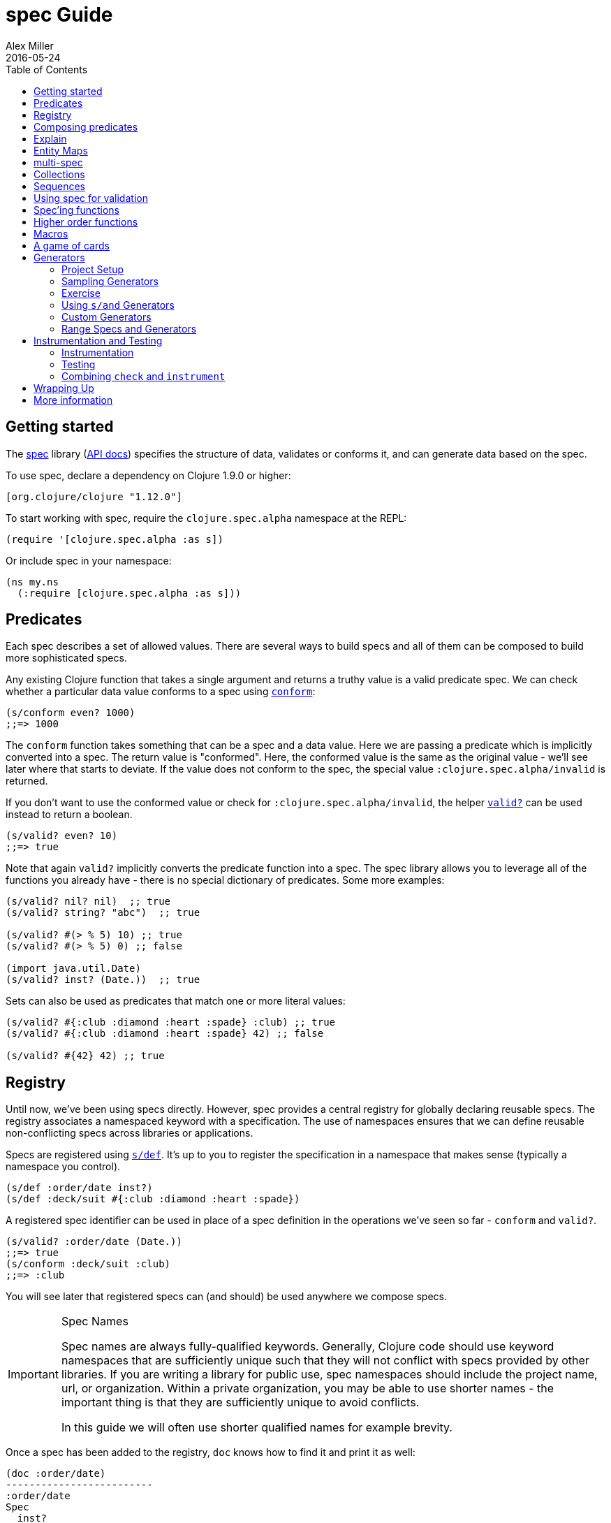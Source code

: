 = spec Guide
Alex Miller
2016-05-24
:type: guides
:toc: macro
:icons: font

ifdef::env-github,env-browser[:outfilesuffix: .adoc]

toc::[]

== Getting started

The <<xref/../../../about/spec#,spec>> library (https://clojure.github.io/spec.alpha[API docs]) specifies the structure of data, validates or conforms it, and can generate data based on the spec.

To use spec, declare a dependency on Clojure 1.9.0 or higher:

[source, clojure]
----
[org.clojure/clojure "1.12.0"]
----

To start working with spec, require the `clojure.spec.alpha` namespace at the REPL:

[source,clojure]
----
(require '[clojure.spec.alpha :as s])
----

Or include spec in your namespace:

[source,clojure]
----
(ns my.ns
  (:require [clojure.spec.alpha :as s]))
----

== Predicates

Each spec describes a set of allowed values. There are several ways to build specs and all of them can be composed to build more sophisticated specs.

Any existing Clojure function that takes a single argument and returns a truthy value is a valid predicate spec. We can check whether a particular data value conforms to a spec using https://clojure.github.io/spec.alpha/clojure.spec.alpha-api.html#clojure.spec.alpha/conform[`conform`]:

[source,clojure]
----
(s/conform even? 1000)
;;=> 1000
----

The `conform` function takes something that can be a spec and a data value. Here we are passing a predicate which is implicitly converted into a spec. The return value is "conformed". Here, the conformed value is the same as the original value - we'll see later where that starts to deviate. If the value does not conform to the spec, the special value `:clojure.spec.alpha/invalid` is returned.

If you don't want to use the conformed value or check for `:clojure.spec.alpha/invalid`, the helper https://clojure.github.io/spec.alpha/clojure.spec.alpha-api.html#clojure.spec.alpha/valid?[`valid?`] can be used instead to return a boolean.

[source,clojure]
----
(s/valid? even? 10)
;;=> true
----

Note that again `valid?` implicitly converts the predicate function into a spec. The spec library allows you to leverage all of the functions you already have - there is no special dictionary of predicates. Some more examples:

[source,clojure]
----
(s/valid? nil? nil)  ;; true
(s/valid? string? "abc")  ;; true

(s/valid? #(> % 5) 10) ;; true
(s/valid? #(> % 5) 0) ;; false

(import java.util.Date)
(s/valid? inst? (Date.))  ;; true
----

Sets can also be used as predicates that match one or more literal values:

[source,clojure]
----
(s/valid? #{:club :diamond :heart :spade} :club) ;; true
(s/valid? #{:club :diamond :heart :spade} 42) ;; false

(s/valid? #{42} 42) ;; true
----

== Registry

Until now, we've been using specs directly. However, spec provides a central registry for globally declaring reusable specs. The registry associates a namespaced keyword with a specification. The use of namespaces ensures that we can define reusable non-conflicting specs across libraries or applications.

Specs are registered using https://clojure.github.io/spec.alpha/clojure.spec.alpha-api.html#clojure.spec.alpha/def[`s/def`]. It's up to you to register the specification in a namespace that makes sense (typically a namespace you control).

[source,clojure]
----
(s/def :order/date inst?)
(s/def :deck/suit #{:club :diamond :heart :spade})
----

A registered spec identifier can be used in place of a spec definition in the operations we've seen so far - `conform` and `valid?`.

[source,clojure]
----
(s/valid? :order/date (Date.))
;;=> true
(s/conform :deck/suit :club)
;;=> :club
----

You will see later that registered specs can (and should) be used anywhere we compose specs.

.Spec Names
[IMPORTANT]
====
Spec names are always fully-qualified keywords. Generally, Clojure code should use keyword namespaces that are sufficiently unique such that they will not conflict with specs provided by other libraries. If you are writing a library for public use, spec namespaces should include the project name, url, or organization. Within a private organization, you may be able to use shorter names - the important thing is that they are sufficiently unique to avoid conflicts.

In this guide we will often use shorter qualified names for example brevity.
====

Once a spec has been added to the registry, `doc` knows how to find it and print it as well:

[source,clojure]
----
(doc :order/date)
-------------------------
:order/date
Spec
  inst?

(doc :deck/suit)
-------------------------
:deck/suit
Spec
  #{:spade :heart :diamond :club}
----

== Composing predicates

The simplest way to compose specs is with https://clojure.github.io/spec.alpha/clojure.spec.alpha-api.html#clojure.spec.alpha/and[`and`] and https://clojure.github.io/spec.alpha/clojure.spec.alpha-api.html#clojure.spec.alpha/or[`or`]. Let's create a spec that combines several predicates into a composite spec with `s/and`:

[source,clojure]
----
(s/def :num/big-even (s/and int? even? #(> % 1000)))
(s/valid? :num/big-even :foo) ;; false
(s/valid? :num/big-even 10) ;; false
(s/valid? :num/big-even 100000) ;; true
----

We can also use `s/or` to specify two alternatives: 

[source,clojure]
----
(s/def :domain/name-or-id (s/or :name string? 
                                :id   int?))
(s/valid? :domain/name-or-id "abc") ;; true
(s/valid? :domain/name-or-id 100) ;; true
(s/valid? :domain/name-or-id :foo) ;; false
----

This `or` spec is the first case we've seen that involves a choice during validity checking. Each choice is annotated with a tag (here, between `:name` and `:id`) and those tags give the branches names that can be used to understand or enrich the data returned from `conform` and other spec functions.

When an `or` is conformed, it returns a vector with the tag name and conformed value:

[source,clojure]
----
(s/conform :domain/name-or-id "abc")
;;=> [:name "abc"]
(s/conform :domain/name-or-id 100)
;;=> [:id 100]
----

Many predicates that check an instance's type do not allow `nil` as a valid value (`string?`, `number?`, `keyword?`, etc). To include `nil` as a valid value, use the provided function https://clojure.github.io/spec.alpha/clojure.spec.alpha-api.html#clojure.spec.alpha/nilable[`nilable`] to make a spec:

[source,clojure]
----
(s/valid? string? nil)
;;=> false
(s/valid? (s/nilable string?) nil)
;;=> true
----

== Explain

https://clojure.github.io/spec.alpha/clojure.spec.alpha-api.html#clojure.spec.alpha/explain[`explain`] is another high-level operation in spec that can be used to report (to `pass:[*out*]`) why a value does not conform to a spec. Let's see what explain says about some non-conforming examples we've seen so far.

[source,clojure]
----
(s/explain :deck/suit 42)
;; 42 - failed: #{:spade :heart :diamond :club} spec: :deck/suit
(s/explain :num/big-even 5)
;; 5 - failed: even? spec: :num/big-even
(s/explain :domain/name-or-id :foo)
;; :foo - failed: string? at: [:name] spec: :domain/name-or-id
;; :foo - failed: int? at: [:id] spec: :domain/name-or-id
----

Let's examine the output of the final example more closely. First note that there are two errors being reported - spec will evaluate all possible alternatives and report errors on every path. The parts of each error are:

* val - the value in the user's input that does not match
* spec - the spec that was being evaluated
* at - a path (a vector of keywords) indicating the location within the spec where the error occurred - the tags in the path correspond to any tagged part in a spec (the alternatives in an `or` or `alt`, the parts of a `cat`, the keys in a map, etc)
* predicate - the actual predicate that was not satisfied by val
* in - the key path through a nested data val to the failing value. In this example, the top-level value is the one that is failing so this is essentially an empty path and is omitted.

For the first reported error we can see that the value `:foo` did not satisfy the predicate `string?` at the path `:name` in the spec `:domain/name-or-id`. The second reported error is similar but fails on the `:id` path instead. The actual value is a keyword so neither is a match.

In addition to `explain`, you can use https://clojure.github.io/spec.alpha/clojure.spec.alpha-api.html#clojure.spec.alpha/explain-str[`explain-str`] to receive the error messages as a string or  https://clojure.github.io/spec.alpha/clojure.spec.alpha-api.html#clojure.spec.alpha/explain-data[`explain-data`] to receive the errors as data.

[source,clojure]
----
(s/explain-data :domain/name-or-id :foo)
;;=> #:clojure.spec.alpha{
;;     :problems ({:path [:name], 
;;                 :pred clojure.core/string?,
;;                 :val :foo,
;;                 :via [:domain/name-or-id],
;;                 :in []}
;;                {:path [:id],
;;                 :pred clojure.core/int?,
;;                 :val :foo,
;;                 :via [:domain/name-or-id],
;;                 :in []})}
----

[NOTE]
====
This result also demonstrates the namespace map literal syntax added in Clojure 1.9. Maps may be prefixed with `\#:` or `#::` (for autoresolve) to specify a default namespace for all keys in the map. In this example, this is equivalent to `{:clojure.spec.alpha/problems ...}`
====

== Entity Maps

Clojure programs rely heavily on passing around maps of data. A common approach in other libraries is to describe each entity type, combining both the keys it contains and the structure of their values. Rather than define attribute (key+value) specifications in the scope of the entity (the map), specs assign meaning to individual attributes,
then collect them into maps using set semantics (on the keys). This approach allows us to start assigning (and sharing)
semantics at the attribute level across our libraries and applications.

For example, most Ring middleware functions modify the request or response map with unqualified keys. However, each middleware could instead use namespaced keys with registered semantics for those keys. The keys could then be checked for conformance, creating a system with greater opportunities for collaboration and consistency.

Entity maps in spec are defined with https://clojure.github.io/spec.alpha/clojure.spec.alpha-api.html#clojure.spec.alpha/keys[`keys`]:

[source,clojure]
----
(def email-regex #"^[a-zA-Z0-9._%+-]+@[a-zA-Z0-9.-]+\.[a-zA-Z]{2,63}$")
(s/def :acct/email-type (s/and string? #(re-matches email-regex %)))

(s/def :acct/acctid int?)
(s/def :acct/first-name string?)
(s/def :acct/last-name string?)
(s/def :acct/email :acct/email-type)

(s/def :acct/person (s/keys :req [:acct/first-name :acct/last-name :acct/email]
                            :opt [:acct/phone]))
----

This registers a `:acct/person` spec with the required keys `:acct/first-name`, `:acct/last-name`, and `:acct/email`, with optional key `:acct/phone`. The map spec never specifies the value spec for the attributes, only what attributes are required or optional.

When conformance is checked on a map, it does two things - checking that the required attributes are included, and checking that every registered key has a conforming value. We'll see later where optional attributes can be useful. Also note that ALL attributes are checked via `keys`, not just those listed in the `:req` and `:opt` keys. Thus a bare `(s/keys)` is valid and will check all attributes of a map without checking which keys are required or optional.

[source,clojure]
----
(s/valid? :acct/person
  {:acct/first-name "Bugs"
   :acct/last-name "Bunny"
   :acct/email "bugs@example.com"})
;;=> true

;; Fails required key check
(s/explain :acct/person
  {:acct/first-name "Bugs"})
;; #:acct{:first-name "Bugs"} - failed: (contains? % :acct/last-name) 
;;   spec: :acct/person
;; #:acct{:first-name "Bugs"} - failed: (contains? % :acct/email)
;;   spec: :acct/person

;; Fails attribute conformance
(s/explain :acct/person
  {:acct/first-name "Bugs"
   :acct/last-name "Bunny"
   :acct/email "n/a"})
;; "n/a" - failed: (re-matches email-regex %) in: [:acct/email]
;;   at: [:acct/email] spec: :acct/email-type
----

Let's take a moment to examine the explain error output on that final example:

* in - the path within the data to the failing value (here, a key in the person instance)
* val - the failing value, here `"n/a"`
* spec - the spec that failed, here `:acct/email-type`
* at - the path in the spec where the failing value is located
* predicate - the predicate that failed, here `(re-matches email-regex %)`

Much existing Clojure code does not use maps with namespaced keys and so `keys` can also specify `:req-un` and `:opt-un` for required and optional unqualified keys. These variants specify namespaced keys used to find their specification, but the map only checks for the unqualified version of the keys.

Let's consider a person map that uses unqualified keys but checks conformance against the namespaced specs we registered earlier:

[source,clojure]
----
(s/def :unq/person 
  (s/keys :req-un [:acct/first-name :acct/last-name :acct/email]
          :opt-un [:acct/phone]))

(s/conform :unq/person
  {:first-name "Bugs"
   :last-name "Bunny"
   :email "bugs@example.com"})
;;=> {:first-name "Bugs", :last-name "Bunny", :email "bugs@example.com"}

(s/explain :unq/person
  {:first-name "Bugs"
   :last-name "Bunny"
   :email "n/a"})
;; "n/a" - failed: (re-matches email-regex %) in: [:email] at: [:email]
;;   spec: :acct/email-type

(s/explain :unq/person
  {:first-name "Bugs"})
;; {:first-name "Bugs"} - failed: (contains? % :last-name) spec: :unq/person
;; {:first-name "Bugs"} - failed: (contains? % :email) spec: :unq/person
----

Unqualified keys can also be used to validate record attributes:

[source,clojure]
----
(defrecord Person [first-name last-name email phone])

(s/explain :unq/person
           (->Person "Bugs" nil nil nil))
;; nil - failed: string? in: [:last-name] at: [:last-name] spec: :acct/last-name
;; nil - failed: string? in: [:email] at: [:email] spec: :acct/email-type

(s/conform :unq/person
  (->Person "Bugs" "Bunny" "bugs@example.com" nil))
;;=> #user.Person{:first-name "Bugs", :last-name "Bunny",
;;=>              :email "bugs@example.com", :phone nil}
----

One common occurrence in Clojure is the use of "keyword args" where keyword keys and values are passed in a sequential data structure as options. Spec provides special support for this pattern with the regex op https://clojure.github.io/spec.alpha/clojure.spec.alpha-api.html#clojure.spec.alpha/keys*[`keys*`]. `keys*` has the same syntax and semantics as `keys` but can be embedded inside a sequential regex structure.

[source,clojure]
----
(s/def :my.config/port number?)
(s/def :my.config/host string?)
(s/def :my.config/id keyword?)
(s/def :my.config/server (s/keys* :req [:my.config/id :my.config/host] 
                                  :opt [:my.config/port]))
(s/conform :my.config/server [:my.config/id :s1
                              :my.config/host "example.com"
                              :my.config/port 5555])
;;=> #:my.config{:id :s1, :host "example.com", :port 5555}
----
Sometimes it will be convenient to declare entity maps in parts, either because there are different sources for requirements on an entity map or because there is a common set of keys and variant-specific parts. The `s/merge` spec can be used to combine multiple `s/keys` specs into a single spec that combines their requirements. For example consider two `keys` specs that define common animal attributes and some dog-specific ones. The dog entity itself can be described as a `merge` of those two attribute sets:

[source,clojure]
----
(s/def :animal/kind string?)
(s/def :animal/says string?)
(s/def :animal/common (s/keys :req [:animal/kind :animal/says]))
(s/def :dog/tail? boolean?)
(s/def :dog/breed string?)
(s/def :animal/dog (s/merge :animal/common
                            (s/keys :req [:dog/tail? :dog/breed])))
(s/valid? :animal/dog
  {:animal/kind "dog"
   :animal/says "woof"
   :dog/tail? true
   :dog/breed "retriever"})
;;=> true
----

== multi-spec

One common occurrence in Clojure is to use maps as tagged entities and a special field that indicates the "type" of the map where type indicates a potentially open set of types, often with shared attributes across the types. 

As previously discussed, the attributes for all types are well-specified using attributes stored in the registry by namespaced keyword. Attributes shared across entity types automatically gain shared semantics. However, we also want to be able to specify the required keys per entity type and for that spec provides https://clojure.github.io/spec.alpha/clojure.spec.alpha-api.html#clojure.spec.alpha/multi-spec[`multi-spec`] which leverages a multimethod to provide for the specification of an open set of entity types based on a type tag.

For example, imagine an API that received event objects which shared some common fields but also had type-specific shapes. First we would register the event attributes:

[source,clojure]
----
(s/def :event/type keyword?)
(s/def :event/timestamp int?)
(s/def :search/url string?)
(s/def :error/message string?)
(s/def :error/code int?)
----

We then need a multimethod that defines a dispatch function for choosing the selector (here our `:event/type` field) and returns the appropriate spec based on the value:

[source,clojure]
----
(defmulti event-type :event/type)
(defmethod event-type :event/search [_]
  (s/keys :req [:event/type :event/timestamp :search/url]))
(defmethod event-type :event/error [_]
  (s/keys :req [:event/type :event/timestamp :error/message :error/code]))
----

The methods should ignore their argument and return the spec for the specified type. Here we've fully spec'ed two possible events - a "search" event and an "error" event.

And then finally we are ready to declare our `multi-spec` and try it out.

[source,clojure]
----
(s/def :event/event (s/multi-spec event-type :event/type))

(s/valid? :event/event
  {:event/type :event/search
   :event/timestamp 1463970123000
   :search/url "https://clojure.org"})
;=> true
(s/valid? :event/event
  {:event/type :event/error
   :event/timestamp 1463970123000
   :error/message "Invalid host"
   :error/code 500})
;=> true
(s/explain :event/event
  {:event/type :event/restart})
;; #:event{:type :event/restart} - failed: no method at: [:event/restart] 
;;   spec: :event/event
(s/explain :event/event
  {:event/type :event/search
   :search/url 200})
;; 200 - failed: string? in: [:search/url] 
;;   at: [:event/search :search/url] spec: :search/url
;; {:event/type :event/search, :search/url 200} - failed: (contains? % :event/timestamp) 
;;   at: [:event/search] spec: :event/event
----

Let's take a moment to examine the explain error output on that final example. There were two different kinds of failures detected. The first failure is due to the missing required `:event/timestamp` key in the event. The second is from the invalid `:search/url` value (a number instead of a string). We see the same parts as prior explain errors:

* in - the path within the data to the failing value. This is omitted on the first error as it's at the root value but is the key in the map on the second error.
* val - the failing value, either the full map or the individual key in the map
* spec - the actual spec that failed
* at - the path in the spec where the failing value occurred
* predicate - the actual predicate that failed

The `multi-spec` approach allows us to create an *open* system for spec validation, just like multimethods and protocols. New event types can be added later by just extending the `event-type` multimethod.

== Collections

A few helpers are provided for other special collection cases - https://clojure.github.io/spec.alpha/clojure.spec.alpha-api.html#clojure.spec.alpha/coll-of[`coll-of`], https://clojure.github.io/spec.alpha/clojure.spec.alpha-api.html#clojure.spec.alpha/tuple[`tuple`], and  https://clojure.github.io/spec.alpha/clojure.spec.alpha-api.html#clojure.spec.alpha/map-of[`map-of`].

For the special case of a homogenous collection of arbitrary size, you can use `coll-of` to specify a collection of elements satisfying a predicate.

[source,clojure]
----
(s/conform (s/coll-of keyword?) [:a :b :c])
;;=> [:a :b :c]
(s/conform (s/coll-of number?) #{5 10 2})
;;=> #{2 5 10}
----

Additionally, `coll-of` can be passed a number of keyword arg options:

* `:kind` - a predicate that the incoming collection must satisfy, such as `vector?`
* `:count` - specifies exact expected count
* `:min-count`, `:max-count` - checks that collection has `(\<= min-count count max-count)`
* `:distinct` - checks that all elements are distinct
* `:into` - one of [], (), {}, or #{} for output conformed value. If `:into` is not specified, the input collection type will be used.

Following is an example utilizing some of these options to spec a vector containing three distinct numbers conformed as a set and some of the errors for different kinds of invalid values:

[source,clojure]
----
(s/def :ex/vnum3 (s/coll-of number? :kind vector? :count 3 :distinct true :into #{}))
(s/conform :ex/vnum3 [1 2 3])
;;=> #{1 2 3}
(s/explain :ex/vnum3 #{1 2 3})   ;; not a vector
;; #{1 3 2} - failed: vector? spec: :ex/vnum3
(s/explain :ex/vnum3 [1 1 1])    ;; not distinct
;; [1 1 1] - failed: distinct? spec: :ex/vnum3
(s/explain :ex/vnum3 [1 2 :a])   ;; not a number
;; :a - failed: number? in: [2] spec: :ex/vnum3
----

[NOTE]
====
Both `coll-of` and `map-of` will conform all of their elements, which may make them unsuitable for large collections. In that case, consider https://clojure.github.io/spec.alpha/clojure.spec.alpha-api.html#clojure.spec.alpha/every[`every`] or for maps  https://clojure.github.io/spec.alpha/clojure.spec.alpha-api.html#clojure.spec.alpha/every-kv[`every-kv`].
====

While `coll-of` is good for homogenous collections of any size, another case is a fixed-size positional collection with fields of known type at different positions. For that we have `tuple`.

[source,clojure]
----
(s/def :geom/point (s/tuple double? double? double?))
(s/conform :geom/point [1.5 2.5 -0.5])
=> [1.5 2.5 -0.5]
----

Note that in this case of a "point" structure with x/y/z values we actually had a choice of three possible specs:

* Regular expression - `(s/cat :x double? :y double? :z double?)`
** Allows for matching nested structure (not needed here)
** Conforms to map with named keys based on the `cat` tags
* Collection - `(s/coll-of double?)`
** Designed for arbitrary size homogenous collections
** Conforms to a vector of the values
* Tuple - `(s/tuple double? double? double?)`
** Designed for fixed size with known positional "fields"
** Conforms to a vector of the values

In this example, `coll-of` will match other (invalid) values as well (like `[1.0]` or `[1.0 2.0 3.0 4.0])`, so it is not a suitable choice - we want fixed fields. The choice between a regular expression and tuple here is to some degree a matter of taste, possibly informed by whether you expect either the tagged return values or error output to be better with one or the other.

In addition to the support for information maps via `keys`, spec also provides `map-of` for maps with homogenous key and value predicates.

[source,clojure]
----
(s/def :game/scores (s/map-of string? int?))
(s/conform :game/scores {"Sally" 1000, "Joe" 500})
;=> {"Sally" 1000, "Joe" 500}
----

By default `map-of` will validate but not conform keys because conformed keys might create key duplicates that would cause entries in the map to be overridden. If conformed keys are desired, pass the option `:conform-keys true`.

You can also use the various count-related options on `map-of` that you have with `coll-of`.

== Sequences

Sometimes sequential data is used to encode additional structure (typically new syntax, often used in macros). spec provides the standard https://en.wikipedia.org/wiki/Regular_expression[regular expression] operators to describe the structure of a sequential data value:

* https://clojure.github.io/spec.alpha/clojure.spec.alpha-api.html#clojure.spec.alpha/cat[`cat`] - concatenation of predicates/patterns
* https://clojure.github.io/spec.alpha/clojure.spec.alpha-api.html#clojure.spec.alpha/alt[`alt`] - choice among alternative predicates/patterns
* https://clojure.github.io/spec.alpha/clojure.spec.alpha-api.html#clojure.spec.alpha/*[`pass:[*]`] - 0 or more of a predicate/pattern
* https://clojure.github.io/spec.alpha/clojure.spec.alpha-api.html#clojure.spec.alpha/%2B[`+`] - 1 or more of a predicate/pattern
* https://clojure.github.io/spec.alpha/clojure.spec.alpha-api.html#clojure.spec.alpha/%3F[`?`] - 0 or 1 of a predicate/pattern

Like `or`, both `cat` and `alt` tag their "parts" - these tags are then used in the conformed value to identify what was matched, to report errors, and more.

Consider an ingredient represented by a vector containing a quantity (number) and a unit (keyword). The spec for this data uses `cat` to specify the right components in the right order. Like predicates, regex operators are implicitly converted to specs when passed to functions like `conform`, `valid?`, etc.

[source,clojure]
----
(s/def :cook/ingredient (s/cat :quantity number? :unit keyword?))
(s/conform :cook/ingredient [2 :teaspoon])
;;=> {:quantity 2, :unit :teaspoon}
----

The data is conformed as a map with the tags as keys. We can use `explain` to examine non-conforming data.

[source,clojure]
----
;; pass string for unit instead of keyword
(s/explain :cook/ingredient [11 "peaches"])
;; "peaches" - failed: keyword? in: [1] at: [:unit] spec: :cook/ingredient

;; leave out the unit
(s/explain :cook/ingredient [2])
;; () - failed: Insufficient input at: [:unit] spec: :cook/ingredient
----

Let's now see the various occurrence operators `*`, `+`, and `?`:

[source,clojure]
----
(s/def :ex/seq-of-keywords (s/* keyword?))
(s/conform :ex/seq-of-keywords [:a :b :c])
;;=> [:a :b :c]
(s/explain :ex/seq-of-keywords [10 20])
;; 10 - failed: keyword? in: [0] spec: :ex/seq-of-keywords

(s/def :ex/odds-then-maybe-even (s/cat :odds (s/+ odd?)
                                       :even (s/? even?)))
(s/conform :ex/odds-then-maybe-even [1 3 5 100])
;;=> {:odds [1 3 5], :even 100}
(s/conform :ex/odds-then-maybe-even [1])
;;=> {:odds [1]}
(s/explain :ex/odds-then-maybe-even [100])
;; 100 - failed: odd? in: [0] at: [:odds] spec: :ex/odds-then-maybe-even

;; opts are alternating keywords and booleans
(s/def :ex/opts (s/* (s/cat :opt keyword? :val boolean?)))
(s/conform :ex/opts [:silent? false :verbose true])
;;=> [{:opt :silent?, :val false} {:opt :verbose, :val true}]
----

Finally, we can use `alt` to specify alternatives within the sequential data. Like `cat`, `alt` requires you to tag each alternative but the conformed data is a vector of tag and value.

[source,clojure]
----
(s/def :ex/config (s/* 
                    (s/cat :prop string?
                           :val  (s/alt :s string? :b boolean?))))
(s/conform :ex/config ["-server" "foo" "-verbose" true "-user" "joe"])
;;=> [{:prop "-server", :val [:s "foo"]}
;;    {:prop "-verbose", :val [:b true]}
;;    {:prop "-user", :val [:s "joe"]}]
----

If you need a description of a specification, use `describe` to retrieve one. Let's try it on some of the specifications we've already defined:

[source,clojure]
----
(s/describe :ex/seq-of-keywords)
;;=> (* keyword?)
(s/describe :ex/odds-then-maybe-even)
;;=> (cat :odds (+ odd?) :even (? even?))
(s/describe :ex/opts)
;;=> (* (cat :opt keyword? :val boolean?))
----

Spec also defines one additional regex operator, https://clojure.github.io/spec.alpha/clojure.spec.alpha-api.html#clojure.spec.alpha/&[`&`], which takes a regex operator and constrains it with one or more additional predicates. This can be used to create regular expressions with additional constraints that would otherwise require custom predicates. For example, consider wanting to match only sequences with an even number of strings:

[source,clojure]
----
(s/def :ex/even-strings (s/& (s/* string?) #(even? (count %))))
(s/valid? :ex/even-strings ["a"])  ;; false
(s/valid? :ex/even-strings ["a" "b"])  ;; true
(s/valid? :ex/even-strings ["a" "b" "c"])  ;; false
(s/valid? :ex/even-strings ["a" "b" "c" "d"])  ;; true
----

When regex ops are combined, they describe a single sequence. If you need to spec a nested sequential collection,
you must use an explicit call to https://clojure.github.io/spec.alpha/clojure.spec.alpha-api.html#clojure.spec.alpha/spec[`spec`]
to start a new nested regex context. For example to describe a sequence like `[:names ["a" "b"] :nums [1 2 3]]`,
you need nested regular expressions to describe the inner sequential data:

[source,clojure]
----
(s/def :ex/nested
  (s/cat :names-kw #{:names}
         :names (s/spec (s/* string?))
         :nums-kw #{:nums}
         :nums (s/spec (s/* number?))))
(s/conform :ex/nested [:names ["a" "b"] :nums [1 2 3]])
;;=> {:names-kw :names, :names ["a" "b"], :nums-kw :nums, :nums [1 2 3]}
----

If the specs were removed this spec would instead match a sequence like `[:names "a" "b" :nums 1 2 3]`.

[source,clojure]
----
(s/def :ex/unnested
  (s/cat :names-kw #{:names}
         :names (s/* string?)
         :nums-kw #{:nums}
         :nums (s/* number?)))
(s/conform :ex/unnested [:names "a" "b" :nums 1 2 3])
;;=> {:names-kw :names, :names ["a" "b"], :nums-kw :nums, :nums [1 2 3]}
----

== Using spec for validation

Now is a good time to step back and think about how spec can be used for runtime data validation.

One way to use spec is to explicitly call `valid?` to verify input data passed to a function. You can, for example, use the existing pre- and post-condition support built into `defn`:

[source,clojure]
----
(defn person-name
  [person]
  {:pre [(s/valid? :acct/person person)]
   :post [(s/valid? string? %)]}
  (str (:acct/first-name person) " " (:acct/last-name person)))

(person-name 42)
;; Execution error (AssertionError) at user/person-name (REPL:1).
;; Assert failed: (s/valid? :acct/person person)

(person-name {:acct/first-name "Bugs" 
              :acct/last-name "Bunny" 
			  :acct/email "bugs@example.com"})
;;=> "Bugs Bunny"
----

When the function is invoked with something that isn't valid `:acct/person` data, the pre-condition fails. Similarly, if there was a bug in our code and the output was not a string, the post-condition would fail.

Another option is to use `s/assert` within your code to assert that a value satisfies a spec. On success the value is returned and on failure an assertion error is thrown. By default assertion checking is off - this can be changed at the REPL with `s/check-asserts` or on startup by setting the system property `clojure.spec.check-asserts=true`.

[source,clojure]
----
(defn person-name
  [person]
  (let [p (s/assert :acct/person person)]
    (str (:acct/first-name p) " " (:acct/last-name p))))

(s/check-asserts true)
(person-name 100)
;; Execution error - invalid arguments to user/person-name at (REPL:3).
;; 100 - failed: map?
----

A deeper level of integration is to call conform and use the return value with destructuring to pull apart the input. This will be particularly useful for complex inputs with alternate options.

Here we conform using the config specification defined above:

[source,clojure]
----
(defn- set-config [prop val]
  ;; dummy fn
  (println "set" prop val))

(defn configure [input]
  (let [parsed (s/conform :ex/config input)]
    (if (s/invalid? parsed)
      (throw (ex-info "Invalid input" (s/explain-data :ex/config input)))
      (for [{prop :prop [_ val] :val} parsed]
        (set-config (subs prop 1) val)))))

(configure ["-server" "foo" "-verbose" true "-user" "joe"])
----

Here configure calls `conform` to produce data good for destructuring the config input. The result is either the special `::s/invalid` value or an annotated form of the result:

[source,clojure]
----
[{:prop "-server", :val [:s "foo"]} 
 {:prop "-verbose", :val [:b true]} 
 {:prop "-user", :val [:s "joe"]}]
----

In the success case, the parsed input is transformed into the desired shape for further processing. In the error case, we call `explain-data` to generate error message data. The explain data contains information about what expression failed to conform, the path to that expression in the specification, and the predicate it was attempting to match.

== Spec'ing functions

The pre- and post-condition example in the previous section hinted at an interesting question - how do we define the input and output specifications for a function or macro?

Spec has explicit support for this using https://clojure.github.io/spec.alpha/clojure.spec.alpha-api.html#clojure.spec.alpha/fdef[`fdef`], which defines specifications for a function - the arguments and/or the return value spec, and optionally a function that can specify a relationship between args and return.

Let's consider a `ranged-rand` function that produces a random number in a range:

[source,clojure]
----
(defn ranged-rand
  "Returns random int in range start <= rand < end"
  [start end]
  (+ start (long (rand (- end start)))))
----

We can then provide a specification for that function:

[source,clojure]
----
(s/fdef ranged-rand
  :args (s/and (s/cat :start int? :end int?)
               #(< (:start %) (:end %)))
  :ret int?
  :fn (s/and #(>= (:ret %) (-> % :args :start))
             #(< (:ret %) (-> % :args :end))))
----

This function spec demonstrates a number of features. First the `:args` is a compound spec that describes the function arguments. This spec is invoked with the args in a list, as if they were passed to `(apply fn (arg-list))`. Because the args are sequential and the args are positional fields, they are almost always described using a regex op, like `cat`, `alt`, or `*`. 

The second `:args` predicate takes as input the conformed result of the first predicate and verifies that start < end. The `:ret` spec indicates the return is also an integer. Finally, the `:fn` spec checks that the return value is >= start and < end.

Once a spec has been created for a function, the `doc` for the function will also include it:

[source,clojure]
----
(doc ranged-rand)
-------------------------
user/ranged-rand
([start end])
  Returns random int in range start <= rand < end
Spec
  args: (and (cat :start int? :end int?) (< (:start %) (:end %)))
  ret: int?
  fn: (and (>= (:ret %) (-> % :args :start)) (< (:ret %) (-> % :args :end)))
----

We'll see later how we can use a function spec for development and testing.

== Higher order functions

Higher order functions are common in Clojure and spec provides https://clojure.github.io/spec.alpha/clojure.spec.alpha-api.html#clojure.spec.alpha/fspec[`fspec`] to support spec'ing them.

For example, consider the `adder` function:

[source,clojure]
----
(defn adder [x] #(+ x %))
----

`adder` returns a function that adds x. We can declare a function spec for `adder` using `fspec` for the return value:

[source,clojure]
----
(s/fdef adder
  :args (s/cat :x number?)
  :ret (s/fspec :args (s/cat :y number?)
                :ret number?)
  :fn #(= (-> % :args :x) ((:ret %) 0)))
----

The `:ret` spec uses `fspec` to declare that the returning function takes and returns a number. Even more interesting, the `:fn` spec can state a general property that relates the `:args` (where we know x) and the result we get from invoking the function returned from `adder`, namely that adding 0 to it should return x.

== Macros

As macros are functions that take code and produce code, they can also be spec'ed like functions. One special consideration however is that you must keep in mind that you are receiving code as data, not evaluated arguments, and that you are most commonly producing new code as data, so often it's not helpful to spec the :ret value of a macro (as it's just code).

For example, we could spec the `clojure.core/declare` macro like this:

[source,clojure]
----
(s/fdef clojure.core/declare
    :args (s/cat :names (s/* simple-symbol?))
    :ret any?)
----

The Clojure macroexpander will look for and conform :args specs registered for macros at macro expansion time (not runtime!). If an error is detected, `explain` will be invoked to explain the error:

[source,clojure]
----
(declare 100)
;; Syntax error macroexpanding clojure.core/declare at (REPL:1:1).
;; 100 - failed: simple-symbol? at: [:names]
----

Because macros are always checked during macro expansion, you do not need to call instrument for macro specs.

== A game of cards

Here's a bigger set of specs to model a game of cards:

[source,clojure]
----
(def suit? #{:club :diamond :heart :spade})
(def rank? (into #{:jack :queen :king :ace} (range 2 11)))
(def deck (for [suit suit? rank rank?] [rank suit]))

(s/def :game/card (s/tuple rank? suit?))
(s/def :game/hand (s/* :game/card))

(s/def :game/name string?)
(s/def :game/score int?)
(s/def :game/player (s/keys :req [:game/name :game/score :game/hand]))

(s/def :game/players (s/* :game/player))
(s/def :game/deck (s/* :game/card))
(s/def :game/game (s/keys :req [:game/players :game/deck]))
----

We can validate a piece of this data against the schema:

[source,clojure]
----
(def kenny
  {:game/name "Kenny Rogers"
   :game/score 100
   :game/hand []})
(s/valid? :game/player kenny)
;;=> true
----

Or look at the errors we'll get from some bad data:

[source,clojure]
----
(s/explain :game/game
  {:game/deck deck
   :game/players [{:game/name "Kenny Rogers"
                   :game/score 100
                   :game/hand [[2 :banana]]}]})
;; :banana - failed: suit? in: [:game/players 0 :game/hand 0 1] 
;;   at: [:game/players :game/hand 1] spec: :game/card
----

The error indicates the key path in the data structure down to the invalid value, the non-matching value, the spec part it's trying to match, the path in that spec, and the predicate that failed.

If we have a function `deal` that doles out some cards to the players we can spec that function to verify the arg and return value are both suitable data values. We can also specify a `:fn` spec to verify that the count of cards in the game before the deal equals the count of cards after the deal.

[source,clojure]
----
(defn total-cards [{:keys [:game/deck :game/players] :as game}]
  (apply + (count deck)
    (map #(-> % :game/hand count) players)))

(defn deal [game] .... )

(s/fdef deal
  :args (s/cat :game :game/game)
  :ret :game/game
  :fn #(= (total-cards (-> % :args :game))
          (total-cards (-> % :ret))))
----

== Generators

A key design constraint of spec is that all specs are also designed to act as generators of sample data that conforms to the spec (a critical requirement for property-based testing). 

=== Project Setup

spec generators rely on the Clojure property testing library https://github.com/clojure/test.check[test.check]. However, this dependency is dynamically loaded and you can use the parts of spec other than `gen`, `exercise`, and testing without declaring test.check as a runtime dependency. When you wish to use these parts of spec (typically during testing), you will need to declare a dev dependency on test.check. 

In a deps.edn project, create a dev alias:

[source,clojure]
----
{...
 :aliases {
   :dev {:extra-deps {org.clojure/test.check {:mvn/version "0.9.0"}}}}}
----

In Leiningen add this to project.clj:

[source,clojure]
----
:profiles {:dev {:dependencies [[org.clojure/test.check "0.9.0"]]}}
----

In Leiningen the dev profile dependencies are included during testing but not published as a dependency or included in uber jars.

In Maven, declare your dependency as a test scope dependency:

[source,xml]
----
<project>
  ...
  <dependencies>
    <dependency>
      <groupId>org.clojure</groupId>
      <artifactId>test.check</artifactId>
      <version>0.9.0</version>
      <scope>test</scope>
    </dependency>
  </dependency>
</project>
----

In your code you also need to include the `clojure.spec.gen.alpha` namespace:

[source,clojure]
----
(require '[clojure.spec.gen.alpha :as gen])
----

=== Sampling Generators

The https://clojure.github.io/spec.alpha/clojure.spec.alpha-api.html#clojure.spec.alpha/gen[`gen`] function can be used to obtain the generator for any spec.

Once you have obtained a generator with `gen`, there are several ways to use it. You can generate a single sample value with https://clojure.github.io/spec.alpha/clojure.spec.gen.alpha-api.html#clojure.spec.gen.alpha/generate[`generate`] or a series of samples with https://clojure.github.io/spec.alpha/clojure.spec.gen.alpha-api.html#clojure.spec.gen.alpha/sample[`sample`]. Let's see some basic examples:

[source,clojure]
----
(gen/generate (s/gen int?))
;;=> -959
(gen/generate (s/gen nil?))
;;=> nil
(gen/sample (s/gen string?))
;;=> ("" "" "" "" "8" "W" "" "G74SmCm" "K9sL9" "82vC")
(gen/sample (s/gen #{:club :diamond :heart :spade}))
;;=> (:heart :diamond :heart :heart :heart :diamond :spade :spade :spade :club)

(gen/sample (s/gen (s/cat :k keyword? :ns (s/+ number?))))
;;=> ((:D -2.0)
;;=>  (:q4/c 0.75 -1)
;;=>  (:*!3/? 0)
;;=>  (:+k_?.p*K.*o!d/*V -3)
;;=>  (:i -1 -1 0.5 -0.5 -4)
;;=>  (:?!/! 0.515625 -15 -8 0.5 0 0.75)
;;=>  (:vv_z2.A??!377.+z1*gR.D9+G.l9+.t9/L34p -1.4375 -29 0.75 -1.25)
;;=>  (:-.!pm8bS_+.Z2qB5cd.p.JI0?_2m.S8l.a_Xtu/+OM_34* -2.3125)
;;=>  (:Ci 6.0 -30 -3 1.0)
;;=>  (:s?cw*8.t+G.OS.xh_z2!.cF-b!PAQ_.E98H4_4lSo/?_m0T*7i 4.4375 -3.5 6.0 108 0.33203125 2 8 -0.517578125 -4))
----

What about generating a random player in our card game?

[source,clojure]
----
(gen/generate (s/gen :game/player))
;;=> {:game/name "sAt8r6t",
;;    :game/score 233843,
;;    :game/hand ([8 :spade] [5 :heart] [9 :club] [3 :heart])}
----

What about generating a whole game?

[source,clojure]
----
(gen/generate (s/gen :game/game))
;; it works! but the output is really long, so not including it here
----

So we can now start with a spec, extract a generator, and generate some data. All generated data will conform to the spec we used as a generator. For specs that have a conformed value different than the original value (anything using s/or, s/cat, s/alt, etc) it can be useful to see a set of generated samples plus the result of conforming that sample data. 

=== Exercise

For this we have https://clojure.github.io/spec.alpha/clojure.spec.alpha-api.html#clojure.spec.alpha/exercise[`exercise`], which returns pairs of generated and conformed values for a spec. `exercise` by default produces 10 samples (like `sample`) but you can pass both functions a number indicating the number of samples to produce.

[source,clojure]
----
(s/exercise (s/cat :k keyword? :ns (s/+ number?)) 5)
;;=>
;;([(:y -2.0) {:k :y, :ns [-2.0]}]
;; [(:_/? -1.0 0.5) {:k :_/?, :ns [-1.0 0.5]}]
;; [(:-B 0 3.0) {:k :-B, :ns [0 3.0]}]
;; [(:-!.gD*/W+ -3 3.0 3.75) {:k :-!.gD*/W+, :ns [-3 3.0 3.75]}]
;; [(:_Y*+._?q-H/-3* 0 1.25 1.5) {:k :_Y*+._?q-H/-3*, :ns [0 1.25 1.5]}])

(s/exercise (s/or :k keyword? :s string? :n number?) 5)
;;=> ([:H [:k :H]] 
;;    [:ka [:k :ka]]
;;    [-1 [:n -1]] 
;;    ["" [:s ""]]
;;    [-3.0 [:n -3.0]])
----

For spec'ed functions we also have https://clojure.github.io/spec.alpha/clojure.spec.alpha-api.html#clojure.spec.alpha/exercise-fn[`exercise-fn`], which generates sample args, invokes the spec'ed function and returns the args and the return value.

[source,clojure]
----
(s/exercise-fn `ranged-rand)
=>
([(-2 -1)   -2]
 [(-3 3)     0]
 [(0 1)      0]
 [(-8 -7)   -8]
 [(3 13)     7]
 [(-1 0)    -1]
 [(-69 99) -41]
 [(-19 -1)  -5]
 [(-1 1)    -1]
 [(0 65)     7])
----

=== Using `s/and` Generators

All of the generators we've seen worked fine but there are a number of cases where they will need some additional help. One common case is when the predicate implicitly presumes values of a particular type but the spec does not specify them:

[source,clojure]
----
(gen/generate (s/gen even?))
;; Execution error (ExceptionInfo) at user/eval1281 (REPL:1).
;; Unable to construct gen at: [] for: clojure.core$even_QMARK_@73ab3aac
----

In this case spec was not able to find a generator for the `even?` predicate. Most of the primitive generators in spec are mapped to the common type predicates (strings, numbers, keywords, etc).

However, spec is designed to support this case via `and` - the first predicate will determine the generator and subsequent branches will act as filters by applying the predicate to the produced values (using test.check's `such-that`). 

If we modify our predicate to use an `and` and a predicate with a mapped generator, the `even?` can be used as a filter for generated values instead:

[source,clojure]
----
(gen/generate (s/gen (s/and int? even?)))
;;=> -15161796
----

We can use many predicates to further refine the generated values. For example, say we only wanted to generate numbers that were positive multiples of 3:

[source,clojure]
----
(defn divisible-by [n] #(zero? (mod % n)))

(gen/sample (s/gen (s/and int?
                     #(> % 0)
                     (divisible-by 3))))
;;=> (3 9 1524 3 1836 6 3 3 927 15027)
----

However, it is possible to go too far with refinement and make something that fails to produce any values. The test.check https://clojure.github.io/test.check/clojure.test.check.generators.html#var-such-that[`such-that`] that implements the refinement will throw an error if the refinement predicate cannot be resolved within a relatively small number of attempts. For example, consider trying to generate strings that happen to contain the word "hello":

[source,clojure]
----
;; hello, are you the one I'm looking for?
(gen/sample (s/gen (s/and string? #(clojure.string/includes? % "hello"))))
;; Error printing return value (ExceptionInfo) at clojure.test.check.generators/such-that-helper (generators.cljc:320).
;; Couldn't satisfy such-that predicate after 100 tries.
----

Given enough time (maybe a lot of time), the generator probably would come up with a string like this, but the underlying `such-that` will make only 100 attempts to generate a value that passes the filter. This is a case where you will need to step in and provide a custom generator.

=== Custom Generators

Building your own generator gives you the freedom to be either narrower and/or be more explicit about what values you want to generate. Alternately, custom generators can be used in cases where conformant values can be generated more efficiently than using a base predicate plus filtering. Spec does not trust custom generators and any values they produce will also be checked by their associated spec to guarantee they pass conformance.

There are three ways to build up custom generators - in decreasing order of preference: 

. Let spec create a generator based on a predicate/spec
. Create your own generator from the tools in clojure.spec.gen.alpha
. Use test.check or other test.check compatible libraries (like https://github.com/gfredericks/test.chuck[test.chuck])

[WARNING]
====
The last option requires a runtime dependency on test.check so the first two options are strongly preferred over using test.check directly.
====

First consider a spec with a predicate to specify keywords from a particular namespace:

[source,clojure]
----
(s/def :ex/kws (s/and keyword? #(= (namespace %) "my.domain")))
(s/valid? :ex/kws :my.domain/name) ;; true
(gen/sample (s/gen :ex/kws)) ;; unlikely we'll generate useful keywords this way
----

The simplest way to start generating values for this spec is to have spec create a generator from a fixed set of options. A set is a valid predicate spec so we can create one and ask for it's generator:

[source,clojure]
----
(def kw-gen (s/gen #{:my.domain/name :my.domain/occupation :my.domain/id}))
(gen/sample kw-gen 5)
;;=> (:my.domain/occupation :my.domain/occupation :my.domain/name :my.domain/id :my.domain/name)
----

To redefine our spec using this custom generator, use https://clojure.github.io/spec.alpha/clojure.spec.alpha-api.html#clojure.spec.alpha/with-gen[`with-gen`] which takes a spec and a replacement generator:

[source,clojure]
----
(s/def :ex/kws (s/with-gen (s/and keyword? #(= (namespace %) "my.domain"))
                 #(s/gen #{:my.domain/name :my.domain/occupation :my.domain/id})))
(s/valid? :ex/kws :my.domain/name)  ;; true
(gen/sample (s/gen :ex/kws))
;;=> (:my.domain/occupation :my.domain/occupation :my.domain/name  ...)
----

Note that `with-gen` (and other places that take a custom generator) take a no-arg function that returns the generator, allowing it to be lazily realized.

One downside to this approach is we are missing what property testing is really good at: automatically generating data across a wide search space to find unexpected problems. 

The clojure.spec.gen.alpha namespace has a number of functions for generator "primitives" as well as "combinators" for combining them into more complicated generators. 

[NOTE]
====
Nearly all of the functions in the clojure.spec.gen.alpha namespace are merely wrappers that dynamically load functions of the same name in test.check. You should refer to the documentation for https://clojure.github.io/test.check/[test.check] for more details on how all of the clojure.spec.gen.alpha generator functions work.
====

In this case we want our keyword to have open names but fixed namespaces. There are many ways to accomplish this but one of the simplest is to use https://clojure.github.io/spec.alpha/clojure.spec.gen.alpha-api.html#clojure.spec.gen.alpha/fmap[`fmap`] to build up a keyword based on generated strings:

[source,clojure]
----
(def kw-gen-2 (gen/fmap #(keyword "my.domain" %) (gen/string-alphanumeric)))
(gen/sample kw-gen-2 5)
;;=> (:my.domain/ :my.domain/ :my.domain/1 :my.domain/1O :my.domain/l9p2)
----

`gen/fmap` takes a function to apply and a generator. The function will be applied to each sample produced by the generator allowing us to build one generator on another.

However, we can spot a problem in the example above - generators are often designed to return "simpler" values first and any string-oriented generator will often return an empty string which is not a valid keyword. We can make a slight adjustment to omit that particular value using https://clojure.github.io/spec.alpha/clojure.spec.gen.alpha-api.html#clojure.spec.gen.alpha/such-that[`such-that`] which lets us specify a filtering condition:

[source,clojure]
----
(def kw-gen-3 (gen/fmap #(keyword "my.domain" %)
               (gen/such-that #(not= % "")
                 (gen/string-alphanumeric))))
(gen/sample kw-gen-3 5)
;;=> (:my.domain/O :my.domain/b :my.domain/ZH :my.domain/31 :my.domain/U)
----

Returning to our "hello" example, we now have the tools to make that generator:

[source,clojure]
----
(s/def :ex/hello
  (s/with-gen #(clojure.string/includes? % "hello")
    #(gen/fmap (fn [[s1 s2]] (str s1 "hello" s2))
      (gen/tuple (gen/string-alphanumeric) (gen/string-alphanumeric)))))
(gen/sample (s/gen :ex/hello))
;;=> ("hello" "ehello3" "eShelloO1" "vhello31p" "hello" "1Xhellow" "S5bhello" "aRejhellorAJ7Yj" "3hellowPMDOgv7" "UhelloIx9E")
----

Here we generate a tuple of a random prefix and random suffix strings, then insert "hello" between them.

=== Range Specs and Generators

There are several cases where it's useful to spec (and generate) values in a range and spec provides helpers for these cases.

For example, in the case of a range of integer values (for example, a bowling roll), use https://clojure.github.io/spec.alpha/clojure.spec.alpha-api.html#clojure.spec.alpha/int-in[`int-in`] to spec a range (end is exclusive):

[source,clojure]
----
(s/def :bowling/roll (s/int-in 0 11))
(gen/sample (s/gen :bowling/roll))
;;=> (1 0 0 3 1 7 10 1 5 0)
----

spec also includes https://clojure.github.io/spec.alpha/clojure.spec.alpha-api.html#clojure.spec.alpha/inst-in[`inst-in`] for a range of instants:

[source,clojure]
----
(s/def :ex/the-aughts (s/inst-in #inst "2000" #inst "2010"))
(drop 50 (gen/sample (s/gen :ex/the-aughts) 55))
;;=> (#inst"2005-03-03T08:40:05.393-00:00"
;;    #inst"2008-06-13T01:56:02.424-00:00"
;;    #inst"2000-01-01T00:00:00.610-00:00"
;;    #inst"2006-09-13T09:44:40.245-00:00"
;;    #inst"2000-01-02T10:18:42.219-00:00")
----

Due to the generator implementation, it takes a few samples to get "interesting" so I skipped ahead a bit.

Finally, https://clojure.github.io/spec.alpha/clojure.spec.alpha-api.html#clojure.spec.alpha/double-in[`double-in`] has support for double ranges and special options for checking special double values like `NaN` (not a number), `Infinity`, and `-Infinity`. 

[source,clojure]
----
(s/def :ex/dubs (s/double-in :min -100.0 :max 100.0 :NaN? false :infinite? false))
(s/valid? :ex/dubs 2.9)
;;=> true
(s/valid? :ex/dubs Double/POSITIVE_INFINITY)
;;=> false
(gen/sample (s/gen :ex/dubs))
;;=> (-1.0 -1.0 -1.5 1.25 -0.5 -1.0 -3.125 -1.5625 1.25 -0.390625)
----

To learn more about generators, read the test.check https://clojure.github.io/test.check/intro.html[tutorial] or https://clojure.github.io/test.check/generator-examples.html[examples]. Do keep in mind that while clojure.spec.gen.alpha is a large subset of clojure.test.check.generators, not everything is included.

== Instrumentation and Testing

spec provides a set of development and testing functionality in the `clojure.spec.test.alpha` namespace, which we can include with:

[source,clojure]
----
(require '[clojure.spec.test.alpha :as stest])
----

=== Instrumentation

Instrumentation validates that the `:args` spec is being invoked on instrumented functions and thus provides validation for external uses of a function. Let's turn on instrumentation for our previously spec'ed `ranged-rand` function:

[source,clojure]
----
(stest/instrument `ranged-rand)
----

Instrument takes a fully-qualified symbol so we use `pass:[`]` here to resolve it in the context of the current namespace. If the function is invoked with args that do not conform with the `:args` spec you will see an error like this:

[source,clojure]
----
(ranged-rand 8 5)
Execution error - invalid arguments to user/ranged-rand at (REPL:1).
{:start 8, :end 5} - failed: (< (:start %) (:end %))
----

The error fails in the second args predicate that checks `(< start end)`. Note that the `:ret` and `:fn` specs are not checked with instrumentation as validating the implementation should occur at testing time.

Instrumentation can be turned off using the complementary function `unstrument`. Instrumentation is likely to be useful at both development time and during testing to discover errors in calling code. It is not recommended to use instrumentation in production due to the overhead involved with checking args specs.

=== Testing

We mentioned earlier that `clojure.spec.test.alpha` provides tools for automatically testing functions. When functions have specs, we can use https://clojure.github.io/spec.alpha/clojure.spec.test.alpha-api.html#clojure.spec.test.alpha/check[`check`], to automatically generate tests that check the function using the specs.

`check` will generate arguments based on the `:args` spec for a function, invoke the function, and check that the `:ret` and `:fn` specs were satisfied.

[source,clojure]
----
(require '[clojure.spec.test.alpha :as stest])

(stest/check `ranged-rand)
;;=> ({:spec #object[clojure.spec.alpha$fspec_impl$reify__13728 ...],
;;     :clojure.spec.test.check/ret {:result true, :num-tests 1000, :seed 1466805740290},
;;     :sym spec.examples.guide/ranged-rand,
;;     :result true})
----

[NOTE]
====
A keen observer will notice that `ranged-rand` contains a subtle bug. If the difference between start
and end is very large (larger than is representable by `Long/MAX_VALUE`), then `ranged-rand` will
produce an IntegerOverflowException. If you run `check` several times you will eventually
cause this case to occur.
====

`check` also takes a number of options that can be passed to test.check to influence the test run, as well as the option to override generators for parts of the spec, by either name or path.

Imagine instead that we made an error in the ranged-rand code and swapped start and end:

[source,clojure]
----
(defn ranged-rand  ;; BROKEN!
  "Returns random int in range start <= rand < end"
  [start end]
  (+ start (long (rand (- start end)))))
----

This broken function will still create random integers, just not in the expected range. Our `:fn` spec will detect the problem when checking the var:

[source,clojure]
----
(stest/abbrev-result (first (stest/check `ranged-rand)))
;;=> {:spec (fspec
;;            :args (and (cat :start int? :end int?) (fn* [p1__3468#] (< (:start p1__3468#) (:end p1__3468#))))
;;            :ret int?
;;            :fn (and
;;                  (fn* [p1__3469#] (>= (:ret p1__3469#) (-> p1__3469# :args :start)))
;;                  (fn* [p1__3470#] (< (:ret p1__3470#) (-> p1__3470# :args :end))))),
;;     :sym spec.examples.guide/ranged-rand,
;;     :result {:clojure.spec.alpha/problems [{:path [:fn],
;;                                             :pred (>= (:ret %) (-> % :args :start)),
;;                                             :val {:args {:start -3, :end 0}, :ret -5},
;;                                             :via [],
;;                                             :in []}],
;;              :clojure.spec.test.alpha/args (-3 0),
;;              :clojure.spec.test.alpha/val {:args {:start -3, :end 0}, :ret -5},
;;              :clojure.spec.alpha/failure :test-failed}}
----

`check` has reported an error in the `:fn` spec. We can see the arguments passed were -3 and 0 and the return value was -5, which is out of the expected range.

To test all of the spec'ed functions in a namespace (or multiple namespaces), use https://clojure.github.io/spec.alpha/clojure.spec.test.alpha-api.html#clojure.spec.test.alpha/enumerate-namespace[`enumerate-namespace`] to generate the set of symbols naming vars in the namespace:

[source,clojure]
----
(-> (stest/enumerate-namespace 'user) stest/check)
----

And you can check all of the spec'ed functions by calling `stest/check` without any arguments.

=== Combining `check` and `instrument`

While both `instrument` (for enabling `:args` checking) and `check` (for generating tests of a function) are useful tools, they can be combined to provide even deeper levels of test coverage.

`instrument` takes a number of options for changing the behavior of instrumented functions, including support for swapping in alternate (narrower) specs, stubbing functions (by using the `:ret` spec to generate results), or replacing functions with an alternate implementation.

Consider the case where we have a low-level function that invokes a remote service and a higher-level function that calls it.

[source,clojure]
----
;; code under test

(defn invoke-service [service request]
  ;; invokes remote service
  )

(defn run-query [service query]
  (let [{:svc/keys [result error]} (invoke-service service {:svc/query query})]
    (or result error)))
----

We can spec these functions using the following specs:

[source,clojure]
----
(s/def :svc/query string?)
(s/def :svc/request (s/keys :req [:svc/query]))
(s/def :svc/result (s/coll-of string? :gen-max 3))
(s/def :svc/error int?)
(s/def :svc/response (s/or :ok (s/keys :req [:svc/result])
                          :err (s/keys :req [:svc/error])))

(s/fdef invoke-service
  :args (s/cat :service any? :request :svc/request)
  :ret :svc/response)

(s/fdef run-query
  :args (s/cat :service any? :query string?)
  :ret (s/or :ok :svc/result :err :svc/error))
----

And then we want to test the behavior of `run-query` while stubbing out `invoke-service` with `instrument` so that the remote service is not invoked:

[source,clojure]
----
(stest/instrument `invoke-service {:stub #{`invoke-service}})
;;=> [user/invoke-service]
(invoke-service nil {:svc/query "test"})
;;=> #:svc{:error -11}
(invoke-service nil {:svc/query "test"})
;;=> #:svc{:result ["kq0H4yv08pLl4QkVH8" "in6gH64gI0ARefv3k9Z5Fi23720gc"]}
(stest/summarize-results (stest/check `run-query))  ;; might take a bit
;;=> {:total 1, :check-passed 1}
----

The first call here instruments and stubs `invoke-service`. The second and third calls demonstrate that calls to `invoke-service` now return generated results (rather than hitting a service). Finally, we can use `check` on the higher level function to test that it behaves properly based on the generated stub results returned from `invoke-service`.

== Wrapping Up

In this guide we have covered most of the features for designing and using specs and generators. We expect to add some more advanced generator techniques and help on testing in a future update.

== More information

* <<xref/../../../about/spec#,spec Rationale>>
* https://clojure.github.io/spec.alpha[API Docs]
* https://github.com/clojure/spec.alpha[Project]
* <<xref/../../../community/resources#spec,spec Resources>>
